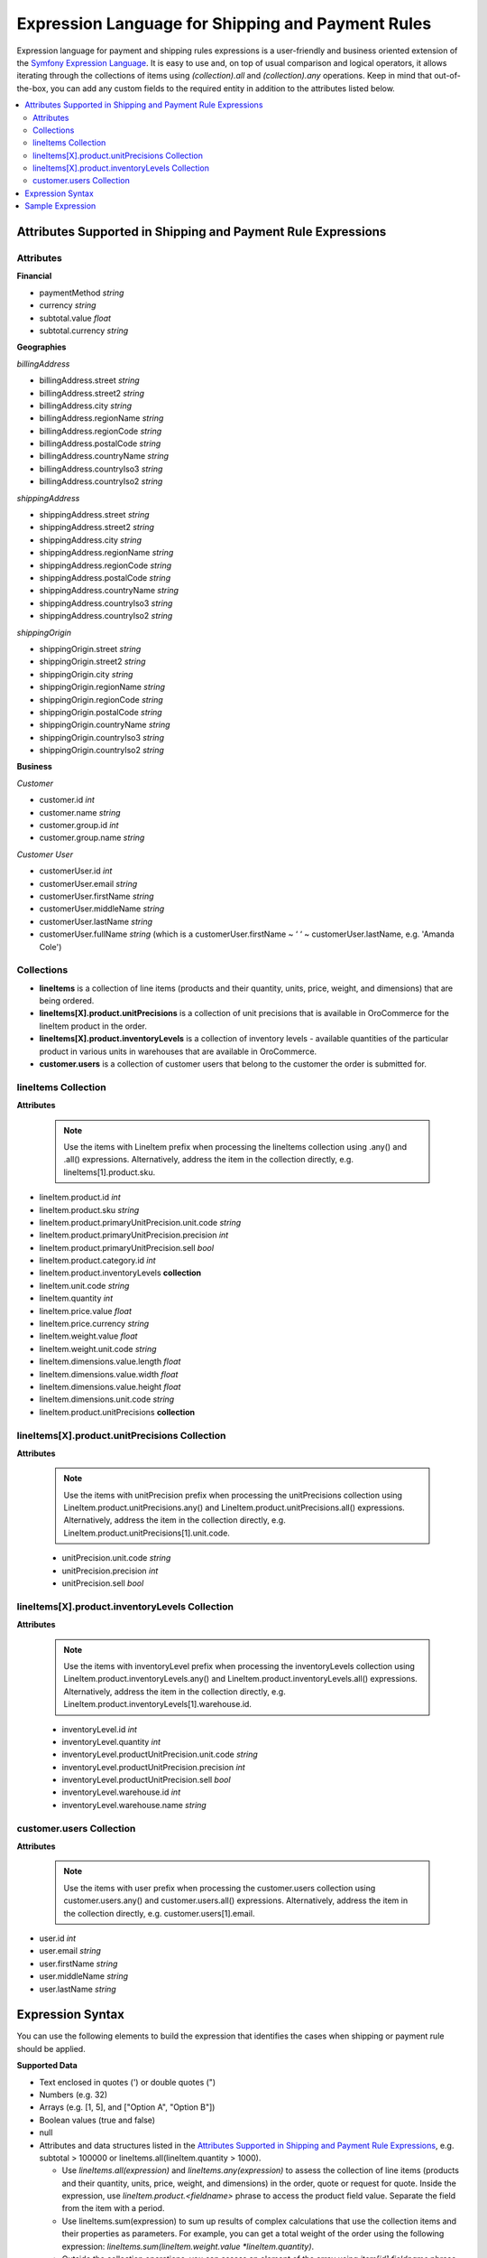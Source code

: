 .. payment_expressions_begin

.. _payment-shipping-expression-lang:

Expression Language for Shipping and Payment Rules
~~~~~~~~~~~~~~~~~~~~~~~~~~~~~~~~~~~~~~~~~~~~~~~~~~

Expression language for payment and shipping rules expressions is a user-friendly and business oriented extension of the `Symfony Expression Language <https://symfony.com/doc/current/components/expression_language/introduction.html>`_. It is easy to use and, on top of usual comparison and logical operators, it allows iterating through the collections of items using *(collection).all* and *(collection).any* operations. Keep in mind that out-of-the-box, you can add any custom fields to the required entity in addition to the attributes listed below.

.. contents:: :local:

Attributes Supported in Shipping and Payment Rule Expressions
^^^^^^^^^^^^^^^^^^^^^^^^^^^^^^^^^^^^^^^^^^^^^^^^^^^^^^^^^^^^^

Attributes
""""""""""

**Financial**

* paymentMethod *string*
* currency *string*
* subtotal.value *float*
* subtotal.currency *string*

**Geographies**

*billingAddress*

* billingAddress.street *string*
* billingAddress.street2 *string*
* billingAddress.city *string*
* billingAddress.regionName *string*
* billingAddress.regionCode *string*
* billingAddress.postalCode *string*
* billingAddress.countryName *string*
* billingAddress.countryIso3 *string*
* billingAddress.countryIso2 *string*

*shippingAddress*

* shippingAddress.street *string*
* shippingAddress.street2 *string*
* shippingAddress.city *string*
* shippingAddress.regionName *string*
* shippingAddress.regionCode *string*
* shippingAddress.postalCode *string*
* shippingAddress.countryName *string*
* shippingAddress.countryIso3 *string*
* shippingAddress.countryIso2 *string*

*shippingOrigin*

* shippingOrigin.street *string*
* shippingOrigin.street2 *string*
* shippingOrigin.city *string*
* shippingOrigin.regionName *string*
* shippingOrigin.regionCode *string*
* shippingOrigin.postalCode *string*
* shippingOrigin.countryName *string*
* shippingOrigin.countryIso3 *string*
* shippingOrigin.countryIso2 *string*

**Business**

*Customer*

* customer.id *int*
* customer.name *string*
* customer.group.id *int*
* customer.group.name *string*

*Customer User*

* customerUser.id *int*
* customerUser.email *string*
* customerUser.firstName *string*
* customerUser.middleName *string*
* customerUser.lastName *string*
* customerUser.fullName *string* (which is a customerUser.firstName ~ ‘ ‘ ~ customerUser.lastName, e.g. 'Amanda Cole')

Collections
"""""""""""

* **lineItems** is a collection of line items (products and their quantity, units, price, weight, and dimensions) that are being ordered.

* **lineItems[X].product.unitPrecisions** is a collection of unit precisions that is available in OroCommerce for the lineItem product in the order.

* **lineItems[X].product.inventoryLevels** is a collection of inventory levels - available quantities of the particular product in various units in warehouses that are available in OroCommerce.

* **customer.users** is a collection of customer users that belong to the customer the order is submitted for.

lineItems Collection
""""""""""""""""""""

**Attributes**

  .. note:: Use the items with LineItem prefix when processing the lineItems collection using .any() and .all() expressions. Alternatively, address the item in the collection directly, e.g. lineItems[1].product.sku.

* lineItem.product.id *int*
* lineItem.product.sku *string*
* lineItem.product.primaryUnitPrecision.unit.code *string*
* lineItem.product.primaryUnitPrecision.precision *int*
* lineItem.product.primaryUnitPrecision.sell *bool*
* lineItem.product.category.id *int*
* lineItem.product.inventoryLevels **collection**
* lineItem.unit.code *string*
* lineItem.quantity *int*
* lineItem.price.value *float*
* lineItem.price.currency *string*
* lineItem.weight.value *float*
* lineItem.weight.unit.code *string*
* lineItem.dimensions.value.length *float*
* lineItem.dimensions.value.width *float*
* lineItem.dimensions.value.height *float*
* lineItem.dimensions.unit.code *string*
* lineItem.product.unitPrecisions **collection**

lineItems[X].product.unitPrecisions Collection
""""""""""""""""""""""""""""""""""""""""""""""

**Attributes**

  .. note:: Use the items with unitPrecision prefix when processing the unitPrecisions collection using LineItem.product.unitPrecisions.any() and LineItem.product.unitPrecisions.all() expressions. Alternatively, address the item in the collection directly, e.g. LineItem.product.unitPrecisions[1].unit.code.

  - unitPrecision.unit.code *string*
  - unitPrecision.precision *int*
  - unitPrecision.sell *bool*

lineItems[X].product.inventoryLevels Collection
"""""""""""""""""""""""""""""""""""""""""""""""

**Attributes**

  .. note:: Use the items with inventoryLevel prefix when processing the inventoryLevels collection using LineItem.product.inventoryLevels.any() and LineItem.product.inventoryLevels.all() expressions.  Alternatively, address the item in the collection directly, e.g. LineItem.product.inventoryLevels[1].warehouse.id.

  * inventoryLevel.id *int*
  * inventoryLevel.quantity *int*
  * inventoryLevel.productUnitPrecision.unit.code *string*
  * inventoryLevel.productUnitPrecision.precision *int*
  * inventoryLevel.productUnitPrecision.sell *bool*
  * inventoryLevel.warehouse.id *int*
  * inventoryLevel.warehouse.name *string*

customer.users Collection
"""""""""""""""""""""""""

**Attributes**

  .. note:: Use the items with user prefix when processing the customer.users collection using customer.users.any() and customer.users.all() expressions.  Alternatively, address the item in the collection directly, e.g. customer.users[1].email.

* user.id *int*
* user.email *string*
* user.firstName *string*
* user.middleName *string*
* user.lastName *string*

Expression Syntax
^^^^^^^^^^^^^^^^^

You can use the following elements to build the expression that identifies the cases when shipping or payment rule should be applied.

**Supported Data**

* Text enclosed in quotes (') or double quotes (")
* Numbers (e.g. 32)
* Arrays (e.g. [1, 5], and ["Option A", "Option B"])
* Boolean values (true and false)
* null
* Attributes and data structures listed in the `Attributes Supported in Shipping and Payment Rule Expressions`_, e.g. subtotal > 100000 or lineItems.all(lineItem.quantity > 1000).

  - Use *lineItems.all(expression)* and *lineItems.any(expression)* to assess the collection of line items (products and their quantity, units, price, weight, and dimensions) in the order, quote or request for quote. Inside the expression, use *lineItem.product.<fieldname>* phrase to access the product field value. Separate the field from the item with a period.
  - Use lineItems.sum(expression) to sum up results of complex calculations that use the collection items and their properties as parameters. For example, you can get a total weight of the order using the following expression: *lineItems.sum(lineItem.weight.value *lineItem.quantity)*.
  - Outside the collection operations, you can assess an element of the array using *item[id].fieldname* phrase (e.g. lineItems[1].product.price > 1000.00). Separate the field from the item with a period.

See more information about using collections in the **Collection Validation** section below.

**Supported operators**

* Arithmetic:

  - add: +
  - subtract: -
  - multiply: *
  - divide: /
  - mod (a remainder of division): %
  - power: **

* Operations with text:

  - concatenate: ~

* Comparison:

  - equal: =
  - not equal: !=
  - less: <
  - more: >
  - less or equal: <=
  - more or equal: >=
  - matches (regexp)
  - in
  - not in

* Logical:

  - and
  - or
  - not
  - \.\. (range, like in 1..10)


**Collection Validation** with *any (OR)* and *all (AND)* Operations

To validate all items in the collection (e.g. products in the order being submitted), or ensure that at least one value has a particular quality (e.g. it meets bulk quantity requirements), use *items.all(sub-condition)* and *items.any(sub-condition)*  expression phrases. The sub-condition is an expression that applies to every item. Note that it is enclosed in brackets, and no single/double quotes ('/") are used as they are reserved for the text values.

When you are using `all` or `any` method, you provide the named collection of elements (e.g. products) and Oro automatically guesses the name of the single element (e.g. product). It is produced by stripping the trailing 's' for countable nouns and by adding a leading 'Item' the the uncountable ones, like in: `milk.all(milkItem.isfresh)`.

The `items.all(nested_expression)` expression is `true` when the nested condition is satisfied for every item in the collection. When an item evaluation results in `false`, the `items.all()` immediately returns `false` without processing the remaining items.

Vise versa, `items.any(nested_expression)` is `true` if a nested expression evaluates to `true` for at least one item. Remaining items are not processed either.


Sample Expression
^^^^^^^^^^^^^^^^^

For example, you need to ensure that all products are available in the requested quantity in the particular warehouse (inventory levels in the warehouse A is greater than the line item quantity in the order).

You can refer to the `Attributes Supported in Shipping and Payment Rule Expressions`_ to build the expression.

For expression evaluation, OroCommerce walks through the *lineItems* collection and for every item in the collection it checks that this product is available in the warehouse A in the units that were ordered, that it is enabled for sale from the warehouse A, and that it is in stock in the required quantity.

.. code::

   lineItems.all(
    lineItem.product.inventoryLevels.any(
        inventoryLevel.warehouse.name = 'Additional Warehouse'
          and
        inventoryLevel.quantity >= lineItem.quantity
          and
        inventoryLevel.productUnitPrecision.unit.code = lineItem.productUnit.code
          and
        inventoryLevel.productUnitPrecision.sell
      )
   )

The `lineItems.all(...)` expression is a loop through the elements of `lineItems` collection. It exposes every element of the collection inside the loop (in round brackets) as a `lineItem`.

In the example, for every line item, the following condition is verified to be true:

.. code::

    ...

     lineItem.product.inventoryLevels.any(
       inventoryLevel.warehouse.name = 'Additional Warehouse'
         and
       inventoryLevel.quantity >= lineItem.quantity
         and
       inventoryLevel.productUnitPrecision.unit.code = lineItem.productUnit.code
         and
       inventoryLevel.productUnitPrecision.sell
     )

    ...

`inventoryLevels` is another collection being decomposed in the nested loop: `lineItem.product.inventoryLevels.any(..)`

Inside the loop, OroCommerce checks every inventory level to find the one that is related to the warehouse A and verify the remaining conditions to evaluate the quantity is enough, like the following:

`inventoryLevel.productUnitPrecision.unit.code = lineItem.productUnit.code`

.. payment_expressions_end
